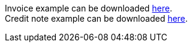Invoice example can be downloaded link:examples/invoice_with_extension.xml[here]. +
Credit note example can be downloaded link:examples/credit_note_with_extension.xml[here].
